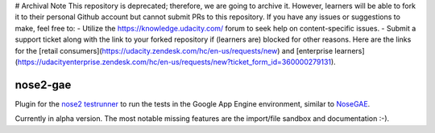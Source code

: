 # Archival Note
This repository is deprecated; therefore, we are going to archive it.
However, learners will be able to fork it to their personal Github account but cannot submit PRs to this repository. If you have any issues or suggestions to make, feel free to:
- Utilize the https://knowledge.udacity.com/ forum to seek help on content-specific issues.
- Submit a support ticket along with the link to your forked repository if (learners are) blocked for other reasons. Here are the links for the [retail consumers](https://udacity.zendesk.com/hc/en-us/requests/new) and [enterprise learners](https://udacityenterprise.zendesk.com/hc/en-us/requests/new?ticket_form_id=360000279131).

nose2-gae
=========

.. image:: https://api.travis-ci.org/udacity/nose2-gae.png?branch=master
   :height: 19px
   :width: 77px
   :alt: nose2-gae Travis-CI build status
   :target: https://travis-ci.org/udacity/nose2-gae

Plugin for the `nose2 testrunner <https://nose2.readthedocs.org/en/latest/>`_ to run the tests in the Google App Engine environment, similar to `NoseGAE <https://github.com/Trii/NoseGAE>`_.

Currently in alpha version. The most notable missing features are the import/file sandbox and documentation :-).

